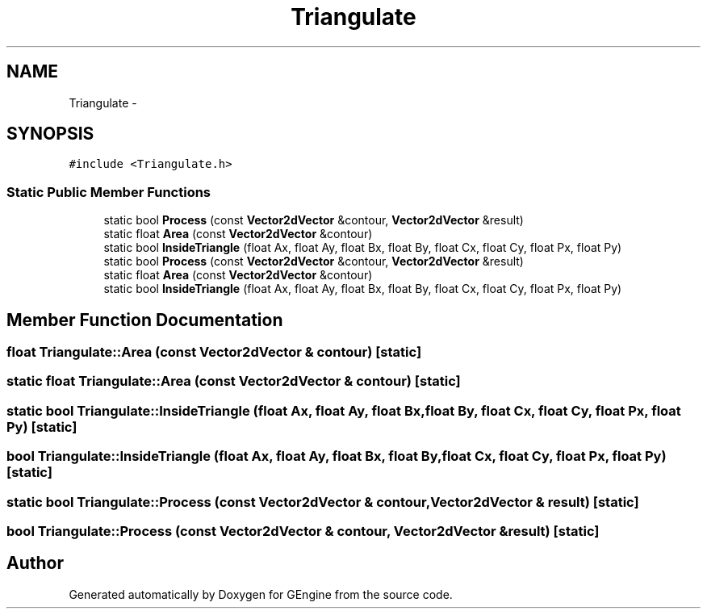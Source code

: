 .TH "Triangulate" 3 "Sat Dec 26 2015" "Version v0.1" "GEngine" \" -*- nroff -*-
.ad l
.nh
.SH NAME
Triangulate \- 
.SH SYNOPSIS
.br
.PP
.PP
\fC#include <Triangulate\&.h>\fP
.SS "Static Public Member Functions"

.in +1c
.ti -1c
.RI "static bool \fBProcess\fP (const \fBVector2dVector\fP &contour, \fBVector2dVector\fP &result)"
.br
.ti -1c
.RI "static float \fBArea\fP (const \fBVector2dVector\fP &contour)"
.br
.ti -1c
.RI "static bool \fBInsideTriangle\fP (float Ax, float Ay, float Bx, float By, float Cx, float Cy, float Px, float Py)"
.br
.ti -1c
.RI "static bool \fBProcess\fP (const \fBVector2dVector\fP &contour, \fBVector2dVector\fP &result)"
.br
.ti -1c
.RI "static float \fBArea\fP (const \fBVector2dVector\fP &contour)"
.br
.ti -1c
.RI "static bool \fBInsideTriangle\fP (float Ax, float Ay, float Bx, float By, float Cx, float Cy, float Px, float Py)"
.br
.in -1c
.SH "Member Function Documentation"
.PP 
.SS "float Triangulate::Area (const \fBVector2dVector\fP & contour)\fC [static]\fP"

.SS "static float Triangulate::Area (const \fBVector2dVector\fP & contour)\fC [static]\fP"

.SS "static bool Triangulate::InsideTriangle (float Ax, float Ay, float Bx, float By, float Cx, float Cy, float Px, float Py)\fC [static]\fP"

.SS "bool Triangulate::InsideTriangle (float Ax, float Ay, float Bx, float By, float Cx, float Cy, float Px, float Py)\fC [static]\fP"

.SS "static bool Triangulate::Process (const \fBVector2dVector\fP & contour, \fBVector2dVector\fP & result)\fC [static]\fP"

.SS "bool Triangulate::Process (const \fBVector2dVector\fP & contour, \fBVector2dVector\fP & result)\fC [static]\fP"


.SH "Author"
.PP 
Generated automatically by Doxygen for GEngine from the source code\&.
